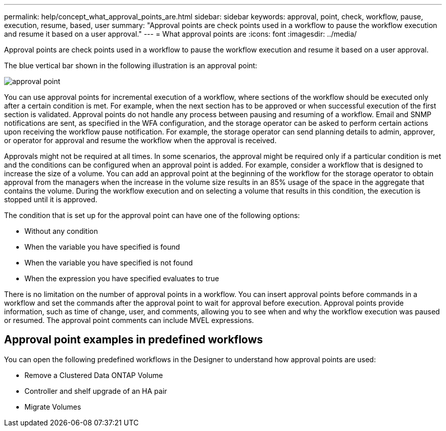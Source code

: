 ---
permalink: help/concept_what_approval_points_are.html
sidebar: sidebar
keywords: approval, point, check, workflow, pause, execution, resume, based, user
summary: "Approval points are check points used in a workflow to pause the workflow execution and resume it based on a user approval."
---
= What approval points are
:icons: font
:imagesdir: ../media/

[.lead]
Approval points are check points used in a workflow to pause the workflow execution and resume it based on a user approval.

The blue vertical bar shown in the following illustration is an approval point:

image::../media/approval_point.png[]

You can use approval points for incremental execution of a workflow, where sections of the workflow should be executed only after a certain condition is met. For example, when the next section has to be approved or when successful execution of the first section is validated. Approval points do not handle any process between pausing and resuming of a workflow. Email and SNMP notifications are sent, as specified in the WFA configuration, and the storage operator can be asked to perform certain actions upon receiving the workflow pause notification. For example, the storage operator can send planning details to admin, approver, or operator for approval and resume the workflow when the approval is received.

Approvals might not be required at all times. In some scenarios, the approval might be required only if a particular condition is met and the conditions can be configured when an approval point is added. For example, consider a workflow that is designed to increase the size of a volume. You can add an approval point at the beginning of the workflow for the storage operator to obtain approval from the managers when the increase in the volume size results in an 85% usage of the space in the aggregate that contains the volume. During the workflow execution and on selecting a volume that results in this condition, the execution is stopped until it is approved.

The condition that is set up for the approval point can have one of the following options:

* Without any condition
* When the variable you have specified is found
* When the variable you have specified is not found
* When the expression you have specified evaluates to true

There is no limitation on the number of approval points in a workflow. You can insert approval points before commands in a workflow and set the commands after the approval point to wait for approval before execution. Approval points provide information, such as time of change, user, and comments, allowing you to see when and why the workflow execution was paused or resumed. The approval point comments can include MVEL expressions.

== Approval point examples in predefined workflows

You can open the following predefined workflows in the Designer to understand how approval points are used:

* Remove a Clustered Data ONTAP Volume
* Controller and shelf upgrade of an HA pair
* Migrate Volumes

